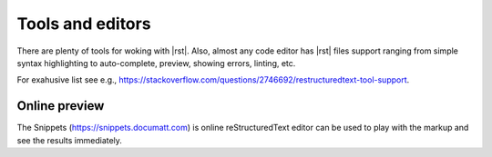 ####################
Tools and editors
####################

There are plenty of tools for woking with |rst|. Also, almost any code editor has |rst| files support ranging from simple syntax highlighting to auto-complete, preview, showing errors, linting, etc.

For exahusive list see e.g., https://stackoverflow.com/questions/2746692/restructuredtext-tool-support.

Online preview
**************

The Snippets (https://snippets.documatt.com) is online reStructuredText editor can be used to play with the markup and see the results immediately.